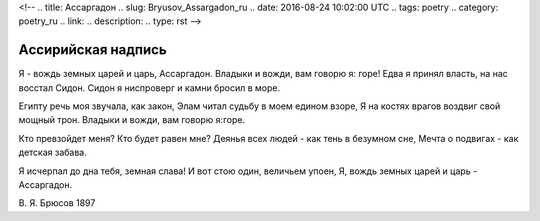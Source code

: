<!--
.. title: Ассаргадон
.. slug: Bryusov_Assargadon_ru
.. date: 2016-08-24 10:02:00 UTC
.. tags: poetry
.. category: poetry_ru
.. link: 
.. description: 
.. type: rst
-->

Aссирийская надпись
-------------  

Я - вождь земных царей и царь, Ассаргадон.  
Владыки и вожди, вам говорю я: горе!  
Едва я принял власть, на нас восстал Сидон.  
Сидон я ниспроверг и камни бросил в море.  

Египту речь моя звучала, как закон,  
Элам читал судьбу в моем едином взоре,  
Я на костях врагов воздвиг свой мощный трон.  
Владыки и вожди, вам говорю я:горе.  

Кто превзойдет меня? Кто будет равен мне?  
Деянья всех людей - как тень в безумном сне,  
Мечта о подвигах - как детская забава.  

Я исчерпал до дна тебя, земная слава!  
И вот стою один, величьем упоен,  
Я, вождь земных царей и царь - Ассаргадон.  

В. Я. Брюсов
1897
